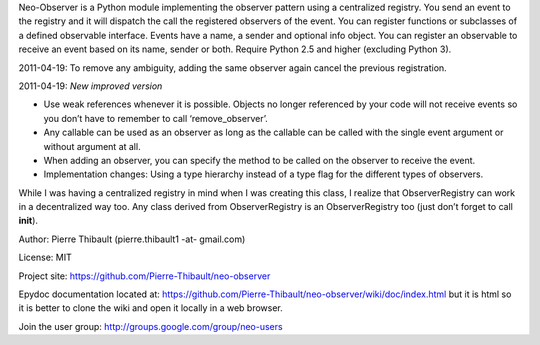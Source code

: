 Neo-Observer is a Python module implementing the observer pattern using
a centralized registry. You send an event to the registry and it will
dispatch the call the registered observers of the event. You can
register functions or subclasses of a defined observable interface.
Events have a name, a sender and optional info object. You can register
an observable to receive an event based on its name, sender or both.
Require Python 2.5 and higher (excluding Python 3).

2011-04-19: To remove any ambiguity, adding the same observer again
cancel the previous registration.

2011-04-19: *New improved version*

-  Use weak references whenever it is possible. Objects no longer
   referenced by your code will not receive events so you don’t have to
   remember to call ‘remove\_observer’.

-  Any callable can be used as an observer as long as the callable can
   be called with the single event argument or without argument at all.

-  When adding an observer, you can specify the method to be called on
   the observer to receive the event.

-  Implementation changes: Using a type hierarchy instead of a type flag
   for the different types of observers.

While I was having a centralized registry in mind when I was creating
this class, I realize that ObserverRegistry can work in a decentralized
way too. Any class derived from ObserverRegistry is an ObserverRegistry
too (just don’t forget to call **init**).

Author: Pierre Thibault (pierre.thibault1 -at- gmail.com)

License: MIT

Project site: https://github.com/Pierre-Thibault/neo-observer

Epydoc documentation located at:
https://github.com/Pierre-Thibault/neo-observer/wiki/doc/index.html but
it is html so it is better to clone the wiki and open it locally in a
web browser.

Join the user group: http://groups.google.com/group/neo-users
